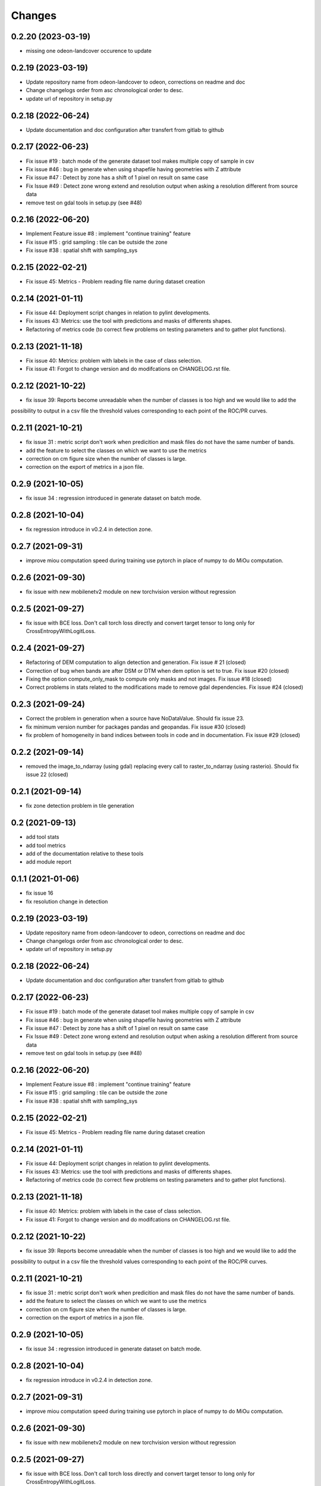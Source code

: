 Changes
=======
0.2.20 (2023-03-19)
-------------------
- missing one odeon-landcover occurence to update

0.2.19 (2023-03-19)
-------------------
- Update repository name from odeon-landcover to odeon, corrections on readme and doc
- Change changelogs order from asc chronological order to desc.
- update url of repository in setup.py

0.2.18 (2022-06-24)
-------------------
- Update documentation and doc configuration after transfert from gitlab to github

0.2.17 (2022-06-23)
-------------------
- Fix issue #19 : batch mode of the generate dataset tool makes multiple copy of sample in csv
- Fix issue #46 : bug in generate when using shapefile having geometries with Z attribute
- Fix issue #47 : Detect by zone has a shift of 1 pixel on result on same case
- Fix Issue #49 : Detect zone wrong extend and resolution output when asking a resolution different from source data
- remove test on gdal tools in setup.py (see #48)

0.2.16 (2022-06-20)
-------------------
- Implement Feature issue #8 : implement "continue training" feature
- Fix issue #15 : grid sampling : tile can be outside the zone
- Fix issue #38 : spatial shift with sampling_sys

0.2.15 (2022-02-21)
-------------------
- Fix issue 45: Metrics - Problem reading file name during dataset creation

0.2.14 (2021-01-11)
-------------------
- Fix issue 44: Deployment script changes in relation to pylint developments.
- Fix issues 43: Metrics: use the tool with predictions and masks of differents shapes.
- Refactoring of metrics code (to correct fiew problems on testing parameters and to gather plot functions).

0.2.13 (2021-11-18)
-------------------
- Fix issue 40: Metrics: problem with labels in the case of class selection.
- Fix issue 41: Forgot to change version and do modifcations on CHANGELOG.rst file.

0.2.12 (2021-10-22)
------------------
- fix issue 39: Reports become unreadable when the number of classes is too high and we would like to add the
possibility to output in a csv file the threshold values corresponding to each point of the ROC/PR curves.

0.2.11 (2021-10-21)
------------------
- fix issue 31 : metric script don't work when predicition and mask files do not have the same number of bands.
- add the feature to select the classes on which we want to use the metrics
- correction on cm figure size when the number of classes is large.
- correction on the export of metrics in a json file.

0.2.9 (2021-10-05)
------------------
- fix issue 34 : regression introduced in generate dataset on batch mode.

0.2.8 (2021-10-04)
------------------
- fix regression introduce in v0.2.4 in detection zone.

0.2.7 (2021-09-31)
------------------
- improve miou computation speed during training
  use pytorch in place of numpy to do MiOu computation.

0.2.6 (2021-09-30)
------------------
- fix issue with new mobilenetv2 module on new torchvision version without regression

0.2.5 (2021-09-27)
------------------
- fix issue with BCE loss.
  Don't call torch loss directly and convert target tensor to long only for CrossEntropyWithLogitLoss.

0.2.4 (2021-09-27)
------------------
- Refactoring of DEM computation to align detection and generation. Fix issue # 21 (closed)
- Correction of bug when bands are after DSM or DTM when dem option is set to true. Fix issue #20 (closed)
- Fixing the option compute_only_mask to compute only masks and not images. Fix issue #18 (closed)
- Correct problems in stats related to the modifications made to remove gdal dependencies. Fix issue #24 (closed)

0.2.3 (2021-09-24)
------------------
- Correct the problem in generation when a source have NoDataValue. Should fix issue 23.
- fix minimum version number for packages pandas and geopandas. Fix issue #30 (closed)
- fix problem of homogeneity in band indices between tools in code and in documentation. Fix issue #29 (closed)

0.2.2 (2021-09-14)
------------------
- removed the image_to_ndarray (using gdal) replacing every call to raster_to_ndarray (using rasterio). Should fix issue 22 (closed)

0.2.1 (2021-09-14)
------------------
- fix zone detection problem in tile generation

0.2 (2021-09-13)
------------------
- add tool stats
- add tool metrics
- add of the documentation relative to these tools
- add module report

0.1.1 (2021-01-06)
------------------
- fix issue 16
- fix resolution change in detection

0.2.19 (2023-03-19)
-------------------
- Update repository name from odeon-landcover to odeon, corrections on readme and doc
- Change changelogs order from asc chronological order to desc.
- update url of repository in setup.py

0.2.18 (2022-06-24)
-------------------
- Update documentation and doc configuration after transfert from gitlab to github

0.2.17 (2022-06-23)
-------------------
- Fix issue #19 : batch mode of the generate dataset tool makes multiple copy of sample in csv
- Fix issue #46 : bug in generate when using shapefile having geometries with Z attribute
- Fix issue #47 : Detect by zone has a shift of 1 pixel on result on same case
- Fix Issue #49 : Detect zone wrong extend and resolution output when asking a resolution different from source data
- remove test on gdal tools in setup.py (see #48)

0.2.16 (2022-06-20)
-------------------
- Implement Feature issue #8 : implement "continue training" feature
- Fix issue #15 : grid sampling : tile can be outside the zone
- Fix issue #38 : spatial shift with sampling_sys

0.2.15 (2022-02-21)
-------------------
- Fix issue 45: Metrics - Problem reading file name during dataset creation

0.2.14 (2021-01-11)
-------------------
- Fix issue 44: Deployment script changes in relation to pylint developments.
- Fix issues 43: Metrics: use the tool with predictions and masks of differents shapes.
- Refactoring of metrics code (to correct fiew problems on testing parameters and to gather plot functions).

0.2.13 (2021-11-18)
-------------------
- Fix issue 40: Metrics: problem with labels in the case of class selection.
- Fix issue 41: Forgot to change version and do modifcations on CHANGELOG.rst file.

0.2.12 (2021-10-22)
------------------
- fix issue 39: Reports become unreadable when the number of classes is too high and we would like to add the
possibility to output in a csv file the threshold values corresponding to each point of the ROC/PR curves.

0.2.11 (2021-10-21)
------------------
- fix issue 31 : metric script don't work when predicition and mask files do not have the same number of bands.
- add the feature to select the classes on which we want to use the metrics
- correction on cm figure size when the number of classes is large.
- correction on the export of metrics in a json file.

0.2.9 (2021-10-05)
------------------
- fix issue 34 : regression introduced in generate dataset on batch mode.

0.2.8 (2021-10-04)
------------------
- fix regression introduce in v0.2.4 in detection zone.

0.2.7 (2021-09-31)
------------------
- improve miou computation speed during training
  use pytorch in place of numpy to do MiOu computation.

0.2.6 (2021-09-30)
------------------
- fix issue with new mobilenetv2 module on new torchvision version without regression

0.2.5 (2021-09-27)
------------------
- fix issue with BCE loss.
  Don't call torch loss directly and convert target tensor to long only for CrossEntropyWithLogitLoss.

0.2.4 (2021-09-27)
------------------
- Refactoring of DEM computation to align detection and generation. Fix issue # 21 (closed)
- Correction of bug when bands are after DSM or DTM when dem option is set to true. Fix issue #20 (closed)
- Fixing the option compute_only_mask to compute only masks and not images. Fix issue #18 (closed)
- Correct problems in stats related to the modifications made to remove gdal dependencies. Fix issue #24 (closed)

0.2.3 (2021-09-24)
------------------
- Correct the problem in generation when a source have NoDataValue. Should fix issue 23.
- fix minimum version number for packages pandas and geopandas. Fix issue #30 (closed)
- fix problem of homogeneity in band indices between tools in code and in documentation. Fix issue #29 (closed)

0.2.2 (2021-09-14)
------------------
- removed the image_to_ndarray (using gdal) replacing every call to raster_to_ndarray (using rasterio). Should fix issue 22 (closed)

0.2.1 (2021-09-14)
------------------
- fix zone detection problem in tile generation

0.2 (2021-09-13)
------------------
- add tool stats
- add tool metrics
- add of the documentation relative to these tools
- add module report

0.1.1 (2021-01-06)
------------------
- fix issue 16
- fix resolution change in detection

0.1 (2020-12-14)
----------------
- add grid sampling
- add generation of dataset
- add systematic sampling
- add zone detection based on extent and raster dalle
- add patch detection
- add documentation
- add CI/CD with static code analysic, build doc, publish doc job
